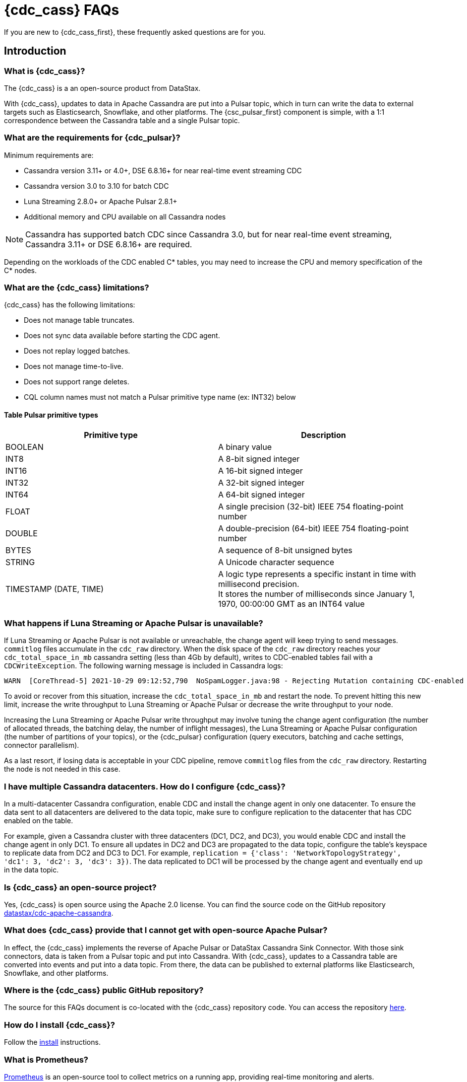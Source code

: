 = {cdc_cass} FAQs

If you are new to {cdc_cass_first}, these frequently asked questions are for you.

== Introduction

=== What is {cdc_cass}?

The {cdc_cass} is a an open-source product from DataStax.

With {cdc_cass}, updates to data in Apache Cassandra are put into a Pulsar topic, which in turn can write the data to external targets such as Elasticsearch, Snowflake, and other platforms.
The {csc_pulsar_first} component is simple, with a 1:1 correspondence between the Cassandra table and a single Pulsar topic.

=== What are the requirements for {cdc_pulsar}?

Minimum requirements are:

* Cassandra version 3.11+ or 4.0+, DSE 6.8.16+ for near real-time event streaming CDC
* Cassandra version 3.0 to 3.10 for batch CDC
* Luna Streaming 2.8.0+ or Apache Pulsar 2.8.1+
* Additional memory and CPU available on all Cassandra nodes

[NOTE]
====
Cassandra has supported batch CDC since Cassandra 3.0, but for near real-time event streaming, Cassandra 3.11+ or DSE 6.8.16+ are required. 
====

// insert link to pulsar cluster system doc

Depending on the workloads of the CDC enabled C* tables, you may need to increase the CPU and memory specification of the C* nodes. 

=== What are the {cdc_cass} limitations?

{cdc_cass} has the following limitations:

* Does not manage table truncates.
* Does not sync data available before starting the CDC agent.
* Does not replay logged batches.
* Does not manage time-to-live.
* Does not support range deletes.
* CQL column names must not match a Pulsar primitive type name (ex: INT32) below

==== Table Pulsar primitive types
[cols=2*, options=header]
[autowidth]
|===
|*Primitive type*
|*Description*

|BOOLEAN	
|A binary value

|INT8	
|A 8-bit signed integer

|INT16	
|A 16-bit signed integer

|INT32	
|A 32-bit signed integer

|INT64	
|A 64-bit signed integer

|FLOAT	
|A single precision (32-bit) IEEE 754 floating-point number

|DOUBLE	
|A double-precision (64-bit) IEEE 754 floating-point number

|BYTES	
|A sequence of 8-bit unsigned bytes

|STRING	
|A Unicode character sequence

|TIMESTAMP (DATE, TIME)	
|A logic type represents a specific instant in time with millisecond precision. +
It stores the number of milliseconds since January 1, 1970, 00:00:00 GMT as an INT64 value

|===

=== What happens if Luna Streaming or Apache Pulsar is unavailable?

If Luna Streaming or Apache Pulsar is not available or unreachable, the change agent will keep trying to send messages.
`commitlog` files accumulate in the `cdc_raw` directory.
When the disk space of the `cdc_raw` directory reaches your `cdc_total_space_in_mb` cassandra setting (less than 4Gb by default), writes to CDC-enabled tables fail with a `CDCWriteException`.
The following warning message is included in Cassandra logs:

[source,language-bash]
----
WARN  [CoreThread-5] 2021-10-29 09:12:52,790  NoSpamLogger.java:98 - Rejecting Mutation containing CDC-enabled table. Free up space in /mnt/data/cdc_raw.
----

To avoid or recover from this situation, increase the `cdc_total_space_in_mb` and restart the node.
To prevent hitting this new limit, increase the write throughput to Luna Streaming or Apache Pulsar or decrease the write throughput to your node.

Increasing the Luna Streaming or Apache Pulsar write throughput may involve tuning the change agent configuration (the number of allocated threads, the batching delay, the number of inflight messages), the Luna Streaming or Apache Pulsar configuration (the number of partitions of your topics), or the {cdc_pulsar} configuration (query executors, batching and cache settings, connector parallelism).

As a last resort, if losing data is acceptable in your CDC pipeline, remove `commitlog` files from the `cdc_raw` directory.
Restarting the node is not needed in this case.

=== I have multiple Cassandra datacenters. How do I configure {cdc_cass}?

In a multi-datacenter Cassandra configuration, enable CDC and install the change agent in only one datacenter.
To ensure the data sent to all datacenters are delivered to the data topic, make sure to configure replication to the datacenter that has CDC enabled on the table.

For example, given a Cassandra cluster with three datacenters (DC1, DC2, and DC3), you would enable CDC and install the change agent in only DC1.
To ensure all updates in DC2 and DC3 are propagated to the data topic, configure the table's keyspace to replicate data from DC2 and DC3 to DC1.
For example, `replication = {'class': 'NetworkTopologyStrategy', 'dc1': 3, 'dc2': 3, 'dc3': 3})`.
The data replicated to DC1 will be processed by the change agent and eventually end up in the data topic.

=== Is {cdc_cass} an open-source project?

Yes, {cdc_cass} is open source using the Apache 2.0 license. You can find the source code on the GitHub repository https://github.com/datastax/cdc-apache-cassandra[datastax/cdc-apache-cassandra].

=== What does {cdc_cass} provide that I cannot get with open-source Apache Pulsar?

In effect, the {cdc_cass} implements the reverse of Apache Pulsar or DataStax Cassandra Sink Connector.
With those sink connectors, data is taken from a Pulsar topic and put into Cassandra.
With {cdc_cass}, updates to a Cassandra table are converted into events and put into a data topic.
From there, the data can be published to external platforms like Elasticsearch, Snowflake, and other platforms.

//=== Does {cdc_cass} support Kubernetes?

//Yes.
//You can run the {cdc_pulsar} on Luna Streaming or Apache Pulsar running on Minikube, Google Kubernetes Engine (GKE), Microsoft Azure Kubernetes Service, // Amazon Kubernetes Service (AKS), and other commonly used platforms.
//You can deploy the change agent with Cassandra on Kubernetes with the https://github.com/datastax/cass-operator[cass-operator].

=== Where is the {cdc_cass} public GitHub repository?

The source for this FAQs document is co-located with the {cdc_cass} repository code.
You can access the repository https://github.com/datastax/cdc-apache-cassandra[here].

=== How do I install {cdc_cass}?

Follow the xref:install.adoc[install] instructions.

=== What is Prometheus?

https://prometheus.io/docs/introduction/overview/[Prometheus] is an open-source tool to collect metrics on a running app, providing real-time monitoring and alerts.

=== What is Grafana?

https://grafana.com/[Grafana] is a visualization tool that helps you make sense of metrics and related data coming from your apps via Prometheus.
